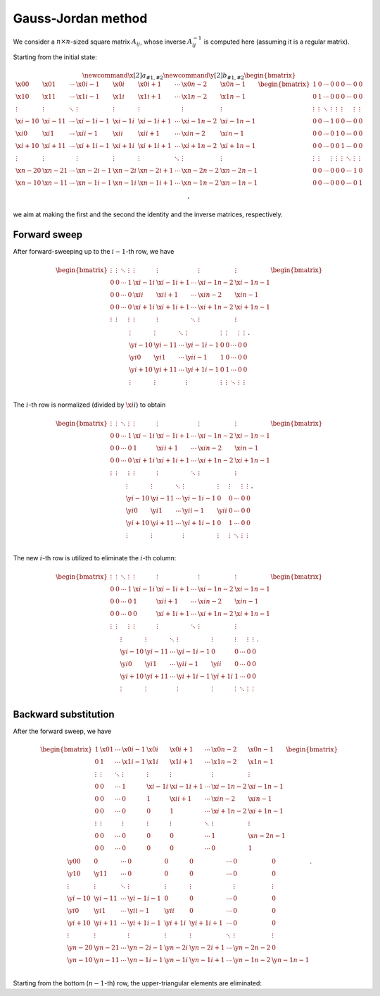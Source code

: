 ###################
Gauss-Jordan method
###################

We consider a :math:`n \times n`-sized square matrix :math:`A_{ij}`, whose inverse :math:`A_{ij}^{-1}` is computed here (assuming it is a regular matrix).

Starting from the initial state:

.. math::

    \newcommand{\x}[2]{a_{#1,#2}}
    \newcommand{\y}[2]{b_{#1,#2}}
    \begin{bmatrix}
        \x{  0}{  0} & \x{  0}{  1} & \cdots & \x{  0}{i-1} & \x{  0}{i  } & \x{  0}{i+1} & \cdots & \x{  0}{n-2} & \x{  0}{n-1} \\
        \x{  1}{  0} & \x{  1}{  1} & \cdots & \x{  1}{i-1} & \x{  1}{i  } & \x{  1}{i+1} & \cdots & \x{  1}{n-2} & \x{  1}{n-1} \\
        \vdots       & \vdots       & \ddots & \vdots       & \vdots       & \vdots       &        & \vdots       & \vdots       \\
        \x{i-1}{  0} & \x{i-1}{  1} & \cdots & \x{i-1}{i-1} & \x{i-1}{i  } & \x{i-1}{i+1} & \cdots & \x{i-1}{n-2} & \x{i-1}{n-1} \\
        \x{i  }{  0} & \x{i  }{  1} & \cdots & \x{i  }{i-1} & \x{i  }{i  } & \x{i  }{i+1} & \cdots & \x{i  }{n-2} & \x{i  }{n-1} \\
        \x{i+1}{  0} & \x{i+1}{  1} & \cdots & \x{i+1}{i-1} & \x{i+1}{i  } & \x{i+1}{i+1} & \cdots & \x{i+1}{n-2} & \x{i+1}{n-1} \\
        \vdots       & \vdots       &        & \vdots       & \vdots       & \vdots       & \ddots & \vdots       & \vdots       \\
        \x{n-2}{  0} & \x{n-2}{  1} & \cdots & \x{n-2}{i-1} & \x{n-2}{i  } & \x{n-2}{i+1} & \cdots & \x{n-2}{n-2} & \x{n-2}{n-1} \\
        \x{n-1}{  0} & \x{n-1}{  1} & \cdots & \x{n-1}{i-1} & \x{n-1}{i  } & \x{n-1}{i+1} & \cdots & \x{n-1}{n-2} & \x{n-1}{n-1} \\
    \end{bmatrix}
    \begin{bmatrix}
        1      & 0      & \cdots & 0      & 0      & 0      & \cdots & 0      & 0      \\
        0      & 1      & \cdots & 0      & 0      & 0      & \cdots & 0      & 0      \\
        \vdots & \vdots & \ddots & \vdots & \vdots & \vdots &        & \vdots & \vdots \\
        0      & 0      & \cdots & 1      & 0      & 0      & \cdots & 0      & 0      \\
        0      & 0      & \cdots & 0      & 1      & 0      & \cdots & 0      & 0      \\
        0      & 0      & \cdots & 0      & 0      & 1      & \cdots & 0      & 0      \\
        \vdots & \vdots &        & \vdots & \vdots & \vdots & \ddots & \vdots & \vdots \\
        0      & 0      & \cdots & 0      & 0      & 0      & \cdots & 1      & 0      \\
        0      & 0      & \cdots & 0      & 0      & 0      & \cdots & 0      & 1      \\
    \end{bmatrix},

we aim at making the first and the second the identity and the inverse matrices, respectively.

*************
Forward sweep
*************

After forward-sweeping up to the :math:`i - 1`-th row, we have

.. math::

    \begin{bmatrix}
        \vdots & \vdots & \ddots & \vdots & \vdots       & \vdots       &        & \vdots       & \vdots       \\
        0      & 0      & \cdots & 1      & \x{i-1}{i  } & \x{i-1}{i+1} & \cdots & \x{i-1}{n-2} & \x{i-1}{n-1} \\
        0      & 0      & \cdots & 0      & \x{i  }{i  } & \x{i  }{i+1} & \cdots & \x{i  }{n-2} & \x{i  }{n-1} \\
        0      & 0      & \cdots & 0      & \x{i+1}{i  } & \x{i+1}{i+1} & \cdots & \x{i+1}{n-2} & \x{i+1}{n-1} \\
        \vdots & \vdots &        & \vdots & \vdots       & \vdots       & \ddots & \vdots       & \vdots       \\
    \end{bmatrix}
    \begin{bmatrix}
        \vdots       & \vdots       & \ddots & \vdots       & \vdots & \vdots &        & \vdots & \vdots \\
        \y{i-1}{  0} & \y{i-1}{  1} & \cdots & \y{i-1}{i-1} & 0      & 0      & \cdots & 0      & 0      \\
        \y{i  }{  0} & \y{i  }{  1} & \cdots & \y{i  }{i-1} & 1      & 0      & \cdots & 0      & 0      \\
        \y{i+1}{  0} & \y{i+1}{  1} & \cdots & \y{i+1}{i-1} & 0      & 1      & \cdots & 0      & 0      \\
        \vdots       & \vdots       &        & \vdots       & \vdots & \vdots & \ddots & \vdots & \vdots \\
    \end{bmatrix}.

The :math:`i`-th row is normalized (divided by :math:`\x{i}{i}`) to obtain

.. math::

    \begin{bmatrix}
        \vdots & \vdots & \ddots & \vdots & \vdots       & \vdots       &        & \vdots       & \vdots       \\
        0      & 0      & \cdots & 1      & \x{i-1}{i  } & \x{i-1}{i+1} & \cdots & \x{i-1}{n-2} & \x{i-1}{n-1} \\
        0      & 0      & \cdots & 0      & 1            & \x{i  }{i+1} & \cdots & \x{i  }{n-2} & \x{i  }{n-1} \\
        0      & 0      & \cdots & 0      & \x{i+1}{i  } & \x{i+1}{i+1} & \cdots & \x{i+1}{n-2} & \x{i+1}{n-1} \\
        \vdots & \vdots &        & \vdots & \vdots       & \vdots       & \ddots & \vdots       & \vdots       \\
    \end{bmatrix}
    \begin{bmatrix}
        \vdots       & \vdots       & \ddots & \vdots       & \vdots       & \vdots &        & \vdots & \vdots \\
        \y{i-1}{  0} & \y{i-1}{  1} & \cdots & \y{i-1}{i-1} & 0            & 0      & \cdots & 0      & 0      \\
        \y{i  }{  0} & \y{i  }{  1} & \cdots & \y{i  }{i-1} & \y{i  }{i  } & 0      & \cdots & 0      & 0      \\
        \y{i+1}{  0} & \y{i+1}{  1} & \cdots & \y{i+1}{i-1} & 0            & 1      & \cdots & 0      & 0      \\
        \vdots       & \vdots       &        & \vdots       & \vdots       & \vdots & \ddots & \vdots & \vdots \\
    \end{bmatrix}.

.. myliteralinclude:: /../../NumericalMethod/LinearSystem/GaussJordan/src/gauss_jordan.c
    :language: c
    :tag: normalize i-th row

The new :math:`i`-th row is utilized to eliminate the :math:`i`-th column:

.. math::

    \begin{bmatrix}
        \vdots & \vdots & \ddots & \vdots & \vdots       & \vdots       &        & \vdots       & \vdots       \\
        0      & 0      & \cdots & 1      & \x{i-1}{i  } & \x{i-1}{i+1} & \cdots & \x{i-1}{n-2} & \x{i-1}{n-1} \\
        0      & 0      & \cdots & 0      & 1            & \x{i  }{i+1} & \cdots & \x{i  }{n-2} & \x{i  }{n-1} \\
        0      & 0      & \cdots & 0      & 0            & \x{i+1}{i+1} & \cdots & \x{i+1}{n-2} & \x{i+1}{n-1} \\
        \vdots & \vdots &        & \vdots & \vdots       & \vdots       & \ddots & \vdots       & \vdots       \\
    \end{bmatrix}
    \begin{bmatrix}
        \vdots       & \vdots       & \ddots & \vdots       & \vdots       & \vdots &        & \vdots & \vdots \\
        \y{i-1}{  0} & \y{i-1}{  1} & \cdots & \y{i-1}{i-1} & 0            & 0      & \cdots & 0      & 0      \\
        \y{i  }{  0} & \y{i  }{  1} & \cdots & \y{i  }{i-1} & \y{i  }{i  } & 0      & \cdots & 0      & 0      \\
        \y{i+1}{  0} & \y{i+1}{  1} & \cdots & \y{i+1}{i-1} & \y{i+1}{i  } & 1      & \cdots & 0      & 0      \\
        \vdots       & \vdots       &        & \vdots       & \vdots       & \vdots & \ddots & \vdots & \vdots \\
    \end{bmatrix}.

.. myliteralinclude:: /../../NumericalMethod/LinearSystem/GaussJordan/src/gauss_jordan.c
    :language: c
    :tag: eliminate lower-triangular part

*********************
Backward substitution
*********************

After the forward sweep, we have

.. math::

    \begin{bmatrix}
        1            & \x{  0}{  1} & \cdots & \x{  0}{i-1} & \x{  0}{i  } & \x{  0}{i+1} & \cdots & \x{  0}{n-2} & \x{  0}{n-1} \\
        0            & 1            & \cdots & \x{  1}{i-1} & \x{  1}{i  } & \x{  1}{i+1} & \cdots & \x{  1}{n-2} & \x{  1}{n-1} \\
        \vdots       & \vdots       & \ddots & \vdots       & \vdots       & \vdots       &        & \vdots       & \vdots       \\
        0            & 0            & \cdots & 1            & \x{i-1}{i  } & \x{i-1}{i+1} & \cdots & \x{i-1}{n-2} & \x{i-1}{n-1} \\
        0            & 0            & \cdots & 0            & 1            & \x{i  }{i+1} & \cdots & \x{i  }{n-2} & \x{i  }{n-1} \\
        0            & 0            & \cdots & 0            & 0            & 1            & \cdots & \x{i+1}{n-2} & \x{i+1}{n-1} \\
        \vdots       & \vdots       &        & \vdots       & \vdots       & \vdots       & \ddots & \vdots       & \vdots       \\
        0            & 0            & \cdots & 0            & 0            & 0            & \cdots & 1            & \x{n-2}{n-1} \\
        0            & 0            & \cdots & 0            & 0            & 0            & \cdots & 0            & 1            \\
    \end{bmatrix}
    \begin{bmatrix}
        \y{  0}{  0} & 0            & \cdots & 0            & 0            & 0            & \cdots & 0            & 0            \\
        \y{  1}{  0} & \y{  1}{  1} & \cdots & 0            & 0            & 0            & \cdots & 0            & 0            \\
        \vdots       & \vdots       & \ddots & \vdots       & \vdots       & \vdots       &        & \vdots       & \vdots       \\
        \y{i-1}{  0} & \y{i-1}{  1} & \cdots & \y{i-1}{i-1} & 0            & 0            & \cdots & 0            & 0            \\
        \y{i  }{  0} & \y{i  }{  1} & \cdots & \y{i  }{i-1} & \y{i  }{i  } & 0            & \cdots & 0            & 0            \\
        \y{i+1}{  0} & \y{i+1}{  1} & \cdots & \y{i+1}{i-1} & \y{i+1}{i  } & \y{i+1}{i+1} & \cdots & 0            & 0            \\
        \vdots       & \vdots       &        & \vdots       & \vdots       & \vdots       & \ddots & \vdots       & \vdots       \\
        \y{n-2}{  0} & \y{n-2}{  1} & \cdots & \y{n-2}{i-1} & \y{n-2}{i  } & \y{n-2}{i+1} & \cdots & \y{n-2}{n-2} & 0            \\
        \y{n-1}{  0} & \y{n-1}{  1} & \cdots & \y{n-1}{i-1} & \y{n-1}{i  } & \y{n-1}{i+1} & \cdots & \y{n-1}{n-2} & \y{n-1}{n-1} \\
    \end{bmatrix}.

Starting from the bottom (:math:`n - 1`-th) row, the upper-triangular elements are eliminated:

.. myliteralinclude:: /../../NumericalMethod/LinearSystem/GaussJordan/src/gauss_jordan.c
    :language: c
    :tag: eliminate upper-triangular part

